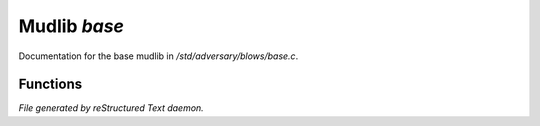 **************
Mudlib *base*
**************

Documentation for the base mudlib in */std/adversary/blows/base.c*.

Functions
=========



.. c:function:: int query_natural_armor()

 int query_natural_armor()
 Returns the natural armor automatically reduces the amount of damage taken.



.. c:function:: void set_natural_armor(int na)

 void set_natural_armor(int na)
 Natural armor automatically reduces the amount of damage taken.



.. c:function:: string *query_resistances()

 string *query_resistances()
 A string array of damage type this adversary is reistant to.



.. c:function:: string *query_vulnerabilities()

 string *query_vulnerabilities()
 A string array of damage type this adversary is vulnerable to.



.. c:function:: void add_resistance(string r)

 void add_resistance(string r)
 Add a resistance damage type for this adversary.


*File generated by reStructured Text daemon.*
